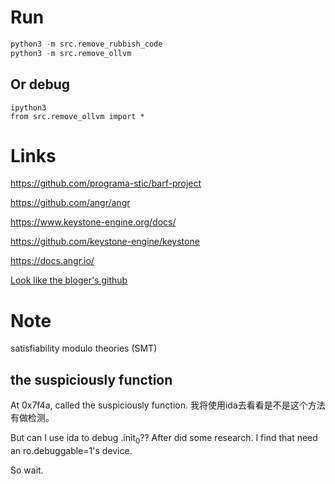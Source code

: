 * Run
#+BEGIN_SRC python
python3 -m src.remove_rubbish_code
python3 -m src.remove_ollvm
#+END_SRC

** Or debug
#+BEGIN_SRC
ipython3
from src.remove_ollvm import *
#+END_SRC

* Links
https://github.com/programa-stic/barf-project

https://github.com/angr/angr

https://www.keystone-engine.org/docs/

https://github.com/keystone-engine/keystone

https://docs.angr.io/

[[https://github.com/cq674350529/deflat][Look like the bloger's github]]

* Note
satisfiability modulo theories (SMT)

** the suspiciously function
At 0x7f4a, called the suspiciously function. 我将使用ida去看看是不是这个方法有做检测。

But can I use ida to debug .init_0?? After did some research. I find that need an ro.debuggable=1's device.

So wait.